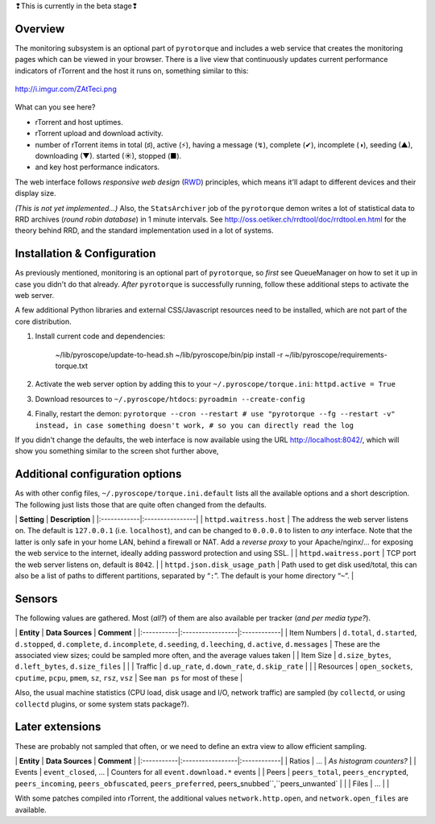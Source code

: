 .. raw:: html

   <table border='3'><tr><td>

❢This is currently in the beta stage❢

.. raw:: html

   </td></tr></table>

Overview
========

The monitoring subsystem is an optional part of ``pyrotorque`` and
includes a web service that creates the monitoring pages which can be
viewed in your browser. There is a live view that continuously updates
current performance indicators of rTorrent and the host it runs on,
something similar to this:

.. figure:: http://i.imgur.com/ZAtTeci.png
   :align: center
   :alt: http://i.imgur.com/ZAtTeci.png

   http://i.imgur.com/ZAtTeci.png
What can you see here?

-  rTorrent and host uptimes.
-  rTorrent upload and download activity.
-  number of rTorrent items in total (♯), active (⚡), having a message
   (↯), complete (✔), incomplete (◑), seeding (▲), downloading (▼).
   started (☀), stopped (■).
-  and key host performance indicators.

The web interface follows *responsive web design*
(`RWD <https://en.wikipedia.org/wiki/Responsive_web_design>`_)
principles, which means it'll adapt to different devices and their
display size.

*(This is not yet implemented…)* Also, the ``StatsArchiver`` job of the
``pyrotorque`` demon writes a lot of statistical data to RRD archives
(*round robin database*) in 1 minute intervals. See
http://oss.oetiker.ch/rrdtool/doc/rrdtool.en.html for the theory behind
RRD, and the standard implementation used in a lot of systems.

Installation & Configuration
============================

As previously mentioned, monitoring is an optional part of
``pyrotorque``, so *first* see QueueManager on how to set it up in case
you didn't do that already. *After* ``pyrotorque`` is successfully
running, follow these additional steps to activate the web server.

A few additional Python libraries and external CSS/Javascript resources
need to be installed, which are not part of the core distribution.

1. Install current code and dependencies:

    ~/lib/pyroscope/update-to-head.sh
    ~/lib/pyroscope/bin/pip install -r ~/lib/pyroscope/requirements-torque.txt

2. Activate the web server option by adding this to your
   ``~/.pyroscope/torque.ini``: ``httpd.active = True``

3. Download resources to ``~/.pyroscope/htdocs``:
   ``pyroadmin --create-config``

4. Finally, restart the demon:
   ``pyrotorque --cron --restart # use "pyrotorque --fg --restart -v" instead, in case something doesn't work, # so you can directly read the log``

If you didn't change the defaults, the web interface is now available
using the URL http://localhost:8042/, which will show you something
similar to the screen shot further above,

Additional configuration options
================================

As with other config files, ``~/.pyroscope/torque.ini.default`` lists
all the available options and a short description. The following just
lists those that are quite often changed from the defaults.

\| **Setting** \| **Description** \|
\|:------------\|:----------------\| \| ``httpd.waitress.host`` \| The
address the web server listens on. The default is ``127.0.0.1`` (i.e.
``localhost``), and can be changed to ``0.0.0.0`` to listen to *any*
interface. Note that the latter is only safe in your home LAN, behind a
firewall or NAT. Add a *reverse proxy* to your Apache/nginx/… for
exposing the web service to the internet, ideally adding password
protection and using SSL. \| \| ``httpd.waitress.port`` \| TCP port the
web server listens on, default is ``8042``. \| \|
``httpd.json.disk_usage_path`` \| Path used to get disk used/total, this
can also be a list of paths to different partitions, separated by
“``:``”. The default is your home directory “``~``”. \|

Sensors
=======

The following values are gathered. Most (*all?*) of them are also
available per tracker (*and per media type?*).

\| **Entity** \| **Data Sources** \| **Comment** \|
\|:-----------\|:-----------------\|:------------\| \| Item Numbers \|
``d.total``, ``d.started``, ``d.stopped``, ``d.complete``,
``d.incomplete``, ``d.seeding``, ``d.leeching``, ``d.active``,
``d.messages`` \| These are the associated view sizes; could be sampled
more often, and the average values taken \| \| Item Size \|
``d.size_bytes``, ``d.left_bytes``, ``d.size_files`` \| \| \| Traffic \|
``d.up_rate``, ``d.down_rate``, ``d.skip_rate`` \| \| \| Resources \|
``open_sockets``, ``cputime``, ``pcpu``, ``pmem``, ``sz``, ``rsz``,
``vsz`` \| See ``man ps`` for most of these \|

Also, the usual machine statistics (CPU load, disk usage and I/O,
network traffic) are sampled (by ``collectd``, or using ``collectd``
plugins, or some system stats package?).

Later extensions
================

These are probably not sampled that often, or we need to define an extra
view to allow efficient sampling.

\| **Entity** \| **Data Sources** \| **Comment** \|
\|:-----------\|:-----------------\|:------------\| \| Ratios \| … \|
*As histogram counters?* \| \| Events \| ``event_closed``, … \| Counters
for all ``event.download.*`` events \| \| Peers \| ``peers_total``,
``peers_encrypted``, ``peers_incoming``, ``peers_obfuscated``,
``peers_preferred``, peers\_snubbed``,``peers\_unwanted\` \| \| \| Files
\| … \| \|

With some patches compiled into rTorrent, the additional values
``network.http.open``, and ``network.open_files`` are available.
